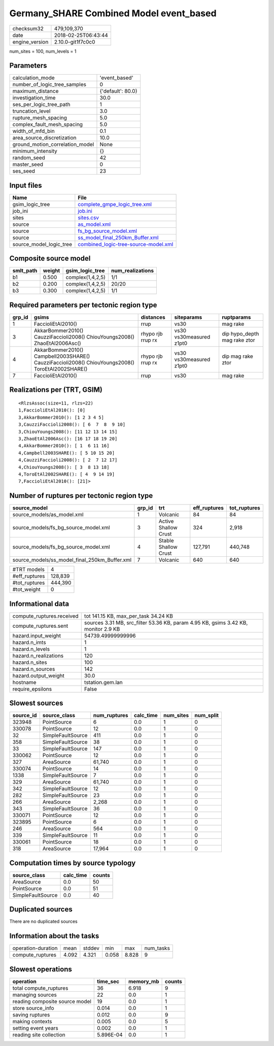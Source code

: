 Germany_SHARE Combined Model event_based
========================================

============== ===================
checksum32     479,109,370        
date           2018-02-25T06:43:44
engine_version 2.10.0-git1f7c0c0  
============== ===================

num_sites = 100, num_levels = 1

Parameters
----------
=============================== =================
calculation_mode                'event_based'    
number_of_logic_tree_samples    0                
maximum_distance                {'default': 80.0}
investigation_time              30.0             
ses_per_logic_tree_path         1                
truncation_level                3.0              
rupture_mesh_spacing            5.0              
complex_fault_mesh_spacing      5.0              
width_of_mfd_bin                0.1              
area_source_discretization      10.0             
ground_motion_correlation_model None             
minimum_intensity               {}               
random_seed                     42               
master_seed                     0                
ses_seed                        23               
=============================== =================

Input files
-----------
======================= ==============================================================================
Name                    File                                                                          
======================= ==============================================================================
gsim_logic_tree         `complete_gmpe_logic_tree.xml <complete_gmpe_logic_tree.xml>`_                
job_ini                 `job.ini <job.ini>`_                                                          
sites                   `sites.csv <sites.csv>`_                                                      
source                  `as_model.xml <as_model.xml>`_                                                
source                  `fs_bg_source_model.xml <fs_bg_source_model.xml>`_                            
source                  `ss_model_final_250km_Buffer.xml <ss_model_final_250km_Buffer.xml>`_          
source_model_logic_tree `combined_logic-tree-source-model.xml <combined_logic-tree-source-model.xml>`_
======================= ==============================================================================

Composite source model
----------------------
========= ====== ================ ================
smlt_path weight gsim_logic_tree  num_realizations
========= ====== ================ ================
b1        0.500  complex(1,4,2,5) 1/1             
b2        0.200  complex(1,4,2,5) 20/20           
b3        0.300  complex(1,4,2,5) 1/1             
========= ====== ================ ================

Required parameters per tectonic region type
--------------------------------------------
====== ================================================================================================ ================= ======================= ============================
grp_id gsims                                                                                            distances         siteparams              ruptparams                  
====== ================================================================================================ ================= ======================= ============================
1      FaccioliEtAl2010()                                                                               rrup              vs30                    mag rake                    
3      AkkarBommer2010() CauzziFaccioli2008() ChiouYoungs2008() ZhaoEtAl2006Asc()                       rhypo rjb rrup rx vs30 vs30measured z1pt0 dip hypo_depth mag rake ztor
4      AkkarBommer2010() Campbell2003SHARE() CauzziFaccioli2008() ChiouYoungs2008() ToroEtAl2002SHARE() rhypo rjb rrup rx vs30 vs30measured z1pt0 dip mag rake ztor           
7      FaccioliEtAl2010()                                                                               rrup              vs30                    mag rake                    
====== ================================================================================================ ================= ======================= ============================

Realizations per (TRT, GSIM)
----------------------------

::

  <RlzsAssoc(size=11, rlzs=22)
  1,FaccioliEtAl2010(): [0]
  3,AkkarBommer2010(): [1 2 3 4 5]
  3,CauzziFaccioli2008(): [ 6  7  8  9 10]
  3,ChiouYoungs2008(): [11 12 13 14 15]
  3,ZhaoEtAl2006Asc(): [16 17 18 19 20]
  4,AkkarBommer2010(): [ 1  6 11 16]
  4,Campbell2003SHARE(): [ 5 10 15 20]
  4,CauzziFaccioli2008(): [ 2  7 12 17]
  4,ChiouYoungs2008(): [ 3  8 13 18]
  4,ToroEtAl2002SHARE(): [ 4  9 14 19]
  7,FaccioliEtAl2010(): [21]>

Number of ruptures per tectonic region type
-------------------------------------------
============================================= ====== ==================== ============ ============
source_model                                  grp_id trt                  eff_ruptures tot_ruptures
============================================= ====== ==================== ============ ============
source_models/as_model.xml                    1      Volcanic             84           84          
source_models/fs_bg_source_model.xml          3      Active Shallow Crust 324          2,918       
source_models/fs_bg_source_model.xml          4      Stable Shallow Crust 127,791      440,748     
source_models/ss_model_final_250km_Buffer.xml 7      Volcanic             640          640         
============================================= ====== ==================== ============ ============

============= =======
#TRT models   4      
#eff_ruptures 128,839
#tot_ruptures 444,390
#tot_weight   0      
============= =======

Informational data
------------------
========================= ==================================================================================
compute_ruptures.received tot 141.15 KB, max_per_task 34.24 KB                                              
compute_ruptures.sent     sources 3.31 MB, src_filter 53.36 KB, param 4.95 KB, gsims 3.42 KB, monitor 2.9 KB
hazard.input_weight       54739.49999999996                                                                 
hazard.n_imts             1                                                                                 
hazard.n_levels           1                                                                                 
hazard.n_realizations     120                                                                               
hazard.n_sites            100                                                                               
hazard.n_sources          142                                                                               
hazard.output_weight      30.0                                                                              
hostname                  tstation.gem.lan                                                                  
require_epsilons          False                                                                             
========================= ==================================================================================

Slowest sources
---------------
========= ================= ============ ========= ========= =========
source_id source_class      num_ruptures calc_time num_sites num_split
========= ================= ============ ========= ========= =========
323948    PointSource       6            0.0       1         0        
330078    PointSource       12           0.0       1         0        
32        SimpleFaultSource 411          0.0       1         0        
358       SimpleFaultSource 38           0.0       1         0        
33        SimpleFaultSource 147          0.0       1         0        
330062    PointSource       12           0.0       1         0        
327       AreaSource        61,740       0.0       1         0        
330074    PointSource       14           0.0       1         0        
1338      SimpleFaultSource 7            0.0       1         0        
329       AreaSource        61,740       0.0       1         0        
342       SimpleFaultSource 12           0.0       1         0        
282       SimpleFaultSource 23           0.0       1         0        
266       AreaSource        2,268        0.0       1         0        
343       SimpleFaultSource 36           0.0       1         0        
330071    PointSource       12           0.0       1         0        
323895    PointSource       6            0.0       1         0        
246       AreaSource        564          0.0       1         0        
339       SimpleFaultSource 11           0.0       1         0        
330061    PointSource       18           0.0       1         0        
318       AreaSource        17,964       0.0       1         0        
========= ================= ============ ========= ========= =========

Computation times by source typology
------------------------------------
================= ========= ======
source_class      calc_time counts
================= ========= ======
AreaSource        0.0       50    
PointSource       0.0       51    
SimpleFaultSource 0.0       40    
================= ========= ======

Duplicated sources
------------------
There are no duplicated sources

Information about the tasks
---------------------------
================== ===== ====== ===== ===== =========
operation-duration mean  stddev min   max   num_tasks
compute_ruptures   4.092 4.321  0.058 8.828 9        
================== ===== ====== ===== ===== =========

Slowest operations
------------------
============================== ========= ========= ======
operation                      time_sec  memory_mb counts
============================== ========= ========= ======
total compute_ruptures         36        6.918     9     
managing sources               22        0.0       1     
reading composite source model 19        0.0       1     
store source_info              0.014     0.0       1     
saving ruptures                0.012     0.0       9     
making contexts                0.005     0.0       5     
setting event years            0.002     0.0       1     
reading site collection        5.896E-04 0.0       1     
============================== ========= ========= ======